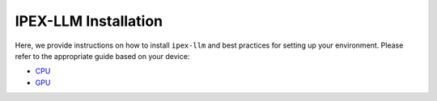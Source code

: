 IPEX-LLM Installation
================================

Here, we provide instructions on how to install ``ipex-llm`` and best practices for setting up your environment. Please refer to the appropriate guide based on your device:

* `CPU <./install_cpu.html>`_
* `GPU <./install_gpu.html>`_